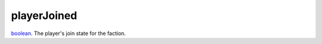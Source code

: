playerJoined
====================================================================================================

`boolean`_. The player's join state for the faction.

.. _`boolean`: ../../../lua/type/boolean.html
